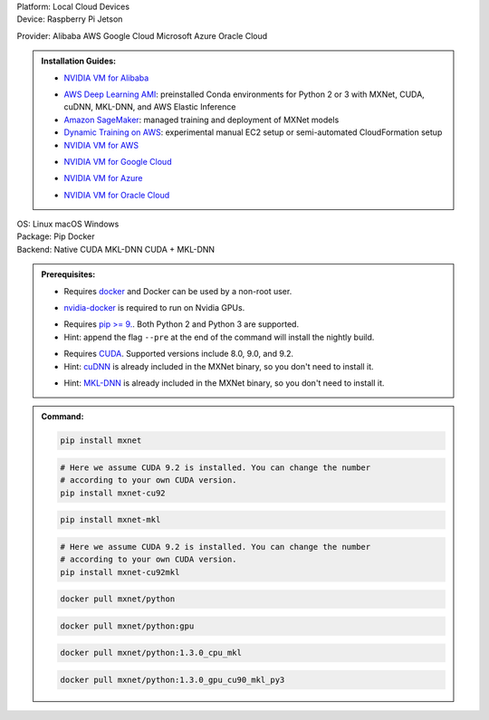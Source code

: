 .. role:: title
.. role:: opt
   :class: option
.. role:: act
   :class: active option

.. container:: install

   .. container:: opt-group

      :title:`Platform:`
      :act:`Local`
      :opt:`Cloud`
      :opt:`Devices`

   .. container:: devices

      .. container:: opt-group

         :title:`Device:`
         :act:`Raspberry Pi`
         :opt:`Jetson`

         .. container:: raspberry-pi

            .. card::
               :title: Installation Guide
               :link: /install/install-pi.html

               How to install MXNet on a Raspberry Pi 3.

         .. container:: jetson

            .. card::
               :title: Installation Guide
               :link: /install/install-jetson.html

               How to install MXNet on a Jetson TX.

   .. container:: cloud

      .. container:: opt-group

         :title:`Provider:`
         :act:`Alibaba`
         :opt:`AWS`
         :opt:`Google Cloud`
         :opt:`Microsoft Azure`
         :opt:`Oracle Cloud`

      .. admonition:: Installation Guides:

         .. container:: alibaba

               - `NVIDIA VM for Alibaba <https://docs.nvidia.com/ngc/ngc-alibaba-setup-guide/launching-nv-cloud-vm-console.html#launching-nv-cloud-vm-console>`_

         .. container:: aws

               - `AWS Deep Learning AMI
                 <https://aws.amazon.com/machine-learning/amis/>`_: preinstalled Conda environments for Python 2 or 3 with MXNet, CUDA, cuDNN, MKL-DNN, and AWS Elastic Inference
               - `Amazon SageMaker <https://aws.amazon.com/sagemaker/>`_: managed training and deployment of MXNet models
               - `Dynamic Training on AWS <https://github.com/awslabs/dynamic-training-with-apache-mxnet-on-aws>`_: experimental manual EC2 setup or semi-automated CloudFormation setup
               - `NVIDIA VM for AWS <https://aws.amazon.com/marketplace/pp/B076K31M1S>`_

         .. container:: google-cloud

               - `NVIDIA VM for Google Cloud <https://console.cloud.google.com/marketplace/details/nvidia-ngc-public/nvidia_gpu_cloud_image>`_

         .. container:: microsoft-azure

               - `NVIDIA VM for Azure <https://azuremarketplace.microsoft.com/en-us/marketplace/apps/nvidia.ngc_azure_17_11?tab=Overview>`_

         .. container:: oracle-cloud

               - `NVIDIA VM for Oracle Cloud <https://docs.cloud.oracle.com/iaas/Content/Compute/References/ngcimage.htm>`_

   .. container:: local

      .. container:: opt-group

         :title:`OS:`
         :opt:`Linux`
         :opt:`macOS`
         :opt:`Windows`

      .. container:: opt-group

         :title:`Package:`
         :act:`Pip`
         :opt:`Docker`


      .. container:: opt-group

         :title:`Backend:`
         :act:`Native`
         :opt:`CUDA`
         :opt:`MKL-DNN`
         :opt:`CUDA + MKL-DNN`

         .. raw:: html

            <div class="mdl-tooltip" data-mdl-for="native">Build-in backend for CPU.</div>
            <div class="mdl-tooltip" data-mdl-for="cuda">Required to run on Nvidia GPUs.</div>
            <div class="mdl-tooltip" data-mdl-for="mkl-dnn">Accelerate Intel CPU performance.</div>
            <div class="mdl-tooltip" data-mdl-for="cuda-mkl-dnn">Enable both Nvidia CPUs and Inter CPU acceleration.</div>

      .. admonition:: Prerequisites:

         .. container:: docker

            - Requires `docker <https://docs.docker.com/install/>`_
              and Docker can be used by a non-root user.

         .. container:: docker

              .. container:: cuda cuda-mkl-dnn

                 - `nvidia-docker
                   <https://github.com/NVIDIA/nvidia-docker>`_ is required to
                   run on Nvidia GPUs.

         .. container:: pip

            - Requires `pip >= 9. <https://pip.pypa.io/en/stable/installing/>`_.
              Both Python 2 and Python 3 are supported.
            - Hint: append the flag ``--pre`` at the end of the command will
              install the nightly build.
            .. - Hint: refer to `Issue 8671
               <https://github.com/apache/incubator-mxnet/issues/8671>`_ for
               all MXNet variants that available for pip.

            .. container:: cuda cuda-mkl-dnn

               - Requires `CUDA
                 <https://developer.nvidia.com/cuda-toolkit-archive>`_.
                 Supported versions include 8.0, 9.0, and 9.2.
               - Hint: `cuDNN <https://developer.nvidia.com/cudnn>`_ is already
                 included in the MXNet binary, so you don't need to install it.

            .. container:: mkl-dnn cuda-mkl-dnn

               - Hint: `MKL-DNN <https://01.org/mkl-dnn>`_ is already included in
                 the MXNet binary, so you don't need to install it.

      .. admonition:: Command:

         .. container:: pip

            .. container:: native

               .. code-block:: bash

                  pip install mxnet

            .. container:: cuda

               .. code-block:: bash

                  # Here we assume CUDA 9.2 is installed. You can change the number
                  # according to your own CUDA version.
                  pip install mxnet-cu92

            .. container:: mkl-dnn

               .. code-block:: bash

                  pip install mxnet-mkl

            .. container:: cuda-mkl-dnn

               .. code-block:: bash

                  # Here we assume CUDA 9.2 is installed. You can change the number
                  # according to your own CUDA version.
                  pip install mxnet-cu92mkl

         .. container:: docker

            .. container:: native

               .. code-block:: bash

                  docker pull mxnet/python

            .. container:: cuda

               .. code-block:: bash

                  docker pull mxnet/python:gpu

            .. container:: mkl-dnn

               .. code-block:: bash

                  docker pull mxnet/python:1.3.0_cpu_mkl

            .. container:: cuda-mkl-dnn

               .. code-block:: bash

                   docker pull mxnet/python:1.3.0_gpu_cu90_mkl_py3

.. raw:: html

   <style>.disabled { display: none; }</style>
   <script type="text/javascript" src='../_static/install-options.js'></script>
